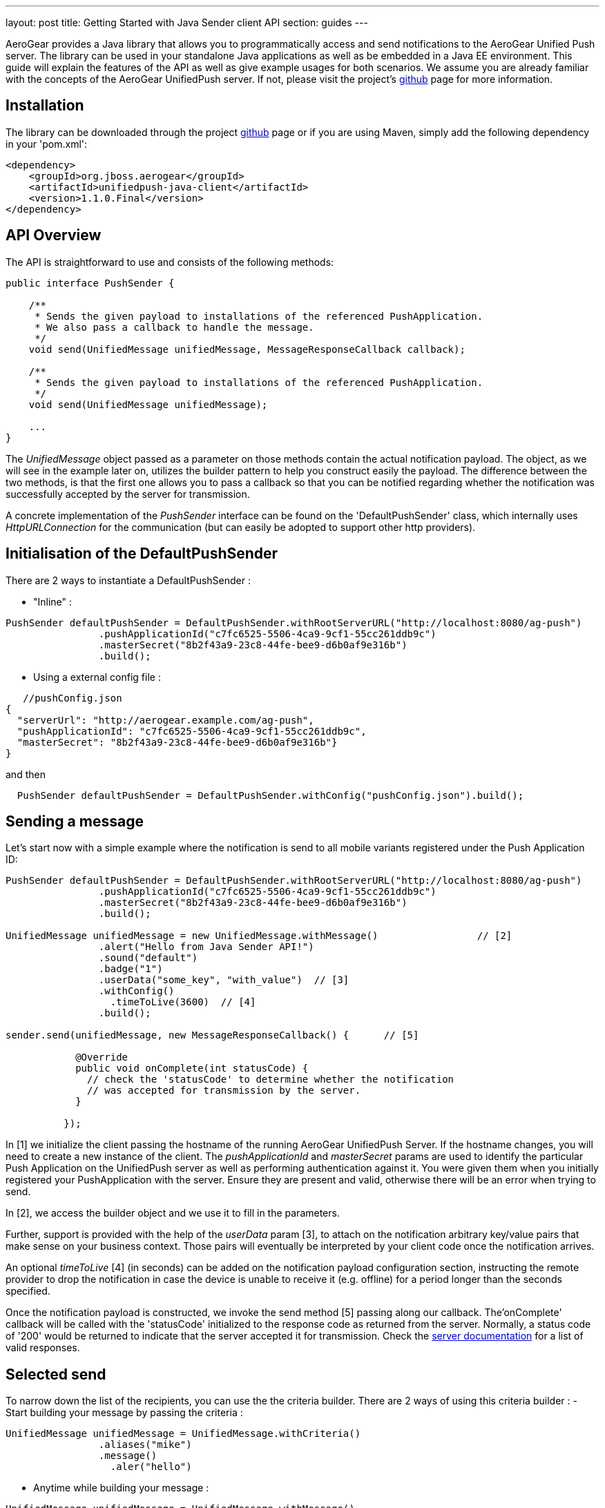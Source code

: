 ---
layout: post
title: Getting Started with Java Sender client API
section: guides
---

:toc:
toc::[]


AeroGear provides a Java library that allows you to programmatically access and send notifications to the AeroGear Unified Push server. The library can be used in your standalone Java applications as well as be embedded in a Java EE environment. This guide will explain the features of the API as well as give example usages for both scenarios. We assume you are already familiar with the concepts of the AeroGear UnifiedPush server. If not, please visit the project's link:https://github.com/aerogear/aerogear-unified-push-server[github] page for more information.



== Installation

The library can be downloaded through the project link:https://github.com/aerogear/aerogear-unified-push-java-client[github] page or if you are using Maven, simply add the following dependency in your 'pom.xml':

        <dependency>
            <groupId>org.jboss.aerogear</groupId>
            <artifactId>unifiedpush-java-client</artifactId>
            <version>1.1.0.Final</version>
        </dependency>

== API Overview

The API is straightforward to use and consists of the following methods:
  
[source,java]
----
public interface PushSender {

    /**
     * Sends the given payload to installations of the referenced PushApplication.
     * We also pass a callback to handle the message.
     */
    void send(UnifiedMessage unifiedMessage, MessageResponseCallback callback);

    /**
     * Sends the given payload to installations of the referenced PushApplication.
     */
    void send(UnifiedMessage unifiedMessage);

    ...
}
----

The _UnifiedMessage_ object passed as a parameter on those methods contain the actual notification payload. The object, as we will see in the example later on, utilizes the builder pattern to help you construct easily the payload. The difference between the two methods, is that the first one allows you to pass a callback so that you can be notified regarding whether the notification was successfully accepted by the server for transmission.

A concrete implementation of the _PushSender_ interface can be found on the 'DefaultPushSender' class, which internally uses _HttpURLConnection_ for the communication (but can easily be adopted to support other http providers).

== Initialisation of the DefaultPushSender

There are 2 ways to instantiate a DefaultPushSender : 

- "Inline" :
[source,java]
----
PushSender defaultPushSender = DefaultPushSender.withRootServerURL("http://localhost:8080/ag-push")
                .pushApplicationId("c7fc6525-5506-4ca9-9cf1-55cc261ddb9c")
                .masterSecret("8b2f43a9-23c8-44fe-bee9-d6b0af9e316b")
                .build();
----

- Using a external config file : 

[source,java]
----
   //pushConfig.json
{
  "serverUrl": "http://aerogear.example.com/ag-push",
  "pushApplicationId": "c7fc6525-5506-4ca9-9cf1-55cc261ddb9c",
  "masterSecret": "8b2f43a9-23c8-44fe-bee9-d6b0af9e316b"}
}
----

and then 

[source,java]
----
  PushSender defaultPushSender = DefaultPushSender.withConfig("pushConfig.json").build();
----  

== Sending a message

Let's start now with a simple example where the notification is send to all mobile variants registered under the Push Application ID: 

[source,java]
----
PushSender defaultPushSender = DefaultPushSender.withRootServerURL("http://localhost:8080/ag-push")
                .pushApplicationId("c7fc6525-5506-4ca9-9cf1-55cc261ddb9c")
                .masterSecret("8b2f43a9-23c8-44fe-bee9-d6b0af9e316b")
                .build();

UnifiedMessage unifiedMessage = new UnifiedMessage.withMessage()                 // [2]
                .alert("Hello from Java Sender API!")
                .sound("default")
                .badge("1")                                  
                .userData("some_key", "with_value")  // [3]
                .withConfig()
                  .timeToLive(3600)  // [4]     
                .build();

sender.send(unifiedMessage, new MessageResponseCallback() {      // [5]

            @Override
            public void onComplete(int statusCode) {
              // check the 'statusCode' to determine whether the notification
              // was accepted for transmission by the server.
            }

          });
----

In [1] we initialize the client passing the hostname of the running AeroGear UnifiedPush Server. If the hostname changes, you will need to create a new instance of the client.  The _pushApplicationId_ and _masterSecret_ params are used to identify the particular Push Application on the UnifiedPush server as well as performing authentication against it. You were given them when you initially registered your PushApplication with the server. Ensure they are present and valid, otherwise there will be an error when trying to send. 

In [2], we access the builder object and we use it to fill in the parameters.

Further, support is provided with the help of the _userData_ param [3], to attach on the notification arbitrary key/value pairs that make sense on your business context. Those pairs will eventually be interpreted by your client code once the notification arrives. 

An optional _timeToLive_ [4] (in seconds) can be added on the notification payload configuration section, instructing the remote provider to drop the notification in case the device is unable to receive it (e.g. offline) for a period longer than the seconds specified. 

Once the notification payload is constructed, we invoke the send method [5] passing along our callback. The'onComplete' callback will be called with the 'statusCode' initialized to the response code as returned from the server. Normally, a status code of '200' would be returned to indicate that the server accepted it for transmission. Check the link:/docs/specs/aerogear-unifiedpush-rest/sender/index.html[server documentation] for a list of valid responses.

== Selected send

To narrow down the list of the recipients, you can use the the criteria builder. There are 2 ways of using this criteria builder :
- Start building your message by passing the criteria :  
[source,java]
----
UnifiedMessage unifiedMessage = UnifiedMessage.withCriteria()
                .aliases("mike")
                .message()
                  .aler("hello")
----
- Anytime while building your message : 
[source,java]
----
UnifiedMessage unifiedMessage = UnifiedMessage.withMessage()
                .alert(ALERT_MSG)
                .sound(DEFAULT_SOUND)
                .criteria().aliases("mike")
                .build();
---- 

The different criteria options are : 

- narrow down by specific mobile variants (e.g. HR Android, HR iPhone):
[source,java]
----
    variants(Arrays.asList("c3f0a94f-48de-4b77-a08e..." /* HR_Premium */, "444939cd-ae63-4ce1-96a4..." /* HR_Free */));
----
- narrow down by specific aliases, thus allowing to send a message directly to a specific mobile installation. Note that here we used an email address, but anything that helps to identify a user can be used (e.g. username, user ID, etc)
[source,java]
----
    .aliases(Arrays.asList("john@somewhere.com", "maria@somewhere.com"));
----
- narrow down by specific device types:
[source,java]
----
    .deviceType(Arrays.asList("iPhone", "iPad_Mini", "web"));
----
- narrow down by specific categories:
[source,java]
----
   .categories("someCategory", "otherCategory");
----
- narrow down SimplePush clients:
[source,java]
----
   .simplePush("version");
----

NOTE: All these query criterias are optional. If no criterias are passed it will act as a broadcast send, where all clients are notified.

As you realize from the list, the Sender API offers _tremendous_ flexibility in supporting even the most complex scenarios. You can mix and match options to target a specific mobile audience. 

Once the UnifiedMessage is build with your desired criterias, simply call the _send_ method on the JavaSender to send the notification.

== APNs (iOS) specific payload

For APNs specific payload you can use the apns() builder method :
[source,java]
----
  UnifiedMessage unifiedMessage = UnifiedMessage.withMessage()
                .apns()
                   .contentAvailable() // just an example, see the complete list below 
----

These are the specific APNs payload options : (shown with the respective builder method)

- An iOS specific argument to send notifications to Newsstand applications and submitting silent iOS notifications (iOS7)
[source,java]
----
   .contentAvailable()
----

- An iOS specific argument to pass an Action Category for interactive notifications (iOS8)
[source,java]
----
   .actionCategory("acceptLead")
----

- Sets the value of the 'action' key from the submitted payload
[source,java]
----
   .action("myAction")
----

- Sets the value of the 'title' key from the submitted payload
[source,java]
----
   .title("myTitle")
----

- The key to a title string in the Localizable.strings file for the current localization
[source,java]
----
   .localizedTitleKey("fr_title")
----

- Sets the arguments for the localizable title key
[source,java]
----
   .localizedTitleArguments(["title1","title2"])
----

- Sets the value of the 'url-args' key from the submitted payload
[source,java]
----
   .urlArgs(["arg1","arg2"])
----

== Windows specific payload

For Windows specific payload you can use the windows() builder method :
[source,java]
----
  UnifiedMessage unifiedMessage = UnifiedMessage.withMessage()
                .windows()
                   .raw() // just an example, see the complete list below 
----

These are the specific Windows payload options : (shown with the respective builder method)

- Set the type of message to send toast, raw, badge or tile. Check link:https://msdn.microsoft.com/en-us/library/windows/apps/hh465403.aspx[here] for detailed information/
[source,java]
----
   .type(Type.tile)
----

- Set the raw notification type. A raw notification is a type of push notification without any associated UI. Check link:https://msdn.microsoft.com/en-us/library/windows/apps/hh761463.aspx[here] for detailed information/
[source,java]
----
   .raw()
----

- Set the badge notifications type for badges that are not numbers. Check link:https://msdn.microsoft.com/en-us/library/windows/apps/hh761494.aspx[here] for detailed information/
[source,java]
----
   .badgeType(BadgeType.activity)
----

- Set the type of the tile messages, different sizes are available. Check link:https://msdn.microsoft.com/en-us/library/windows/apps/hh761491.aspx[here] for detailed information/
[source,java]
----
   .tileType(TileType.TileSquareBlock)
----

- Set the duration of a Toast message (long or short)
[source,java]
----
   .durationType(DurationType.long)
----

- Set the toast template. Check link:https://msdn.microsoft.com/en-us/library/windows/apps/hh761494.aspx[here] for detailed information/
[source,java]
----
   .toastType(ToastType.ToastText01)
----

- Set a list of image's paths for the Tile Notification Type
[source,java]
----
   .images(Arrays.asList("/images/image1.png","/images/image2.png")
----

- Set a list of text fields for the Tile Notification Type
[source,java]
----
   .textFields(Arrays.asList("foo","bar")
----

- Set the page in you application to launch when the user 'touches' the notification in the notification dock.
NOTE: For cordova applications set this to 'cordova' to launch your app and invoke the javascript callback.
[source,java]
----
   .page("myPage")
----

== Connect via a Proxy

If your infrastructure is behind a proxy, you can specify this while creating an instance of your SenderClient : 
[source,java]
----
PushSender defaultJavaSender = DefaultPushSender.withConfig("pushConfig.json")
                .proxy("proxy.example.com", 8080)
                .proxyUser("proxyuser")
                .proxyPassword("password")
                .proxyType(Proxy.Type.HTTP)
                .build();
----

== Use a custom Trustore

If your infrastructure uses a custom TrustStore, you can specify this while creating an instance of your SenderClient : 

[source,java]
----
PushSender defaultJavaSender = DefaultPushSender.withConfig("pushConfig.json")
                .customTrustStore("setup/aerogear.truststore", "jks", "aerogear")
                .build();
----


== Integrating with Java EE

The library can be used inside a Java EE environment to enable your enterprise applications to send notification messages to mobile clients, when e.g. a particular business event occurs. Let's see one approach of integration through an example of a PaymentGateway.

A payment request is initiated through a REST endpoint. The endpoint delegates the processing to an EJB and if the transaction succeeds, a CDI Payment Event is fired. The event is then picked up from CDI Observer bean, which then uses the JavaSender API to send a notification back to client.

[source,java]
----
/**
 *  Various resource produces e.g. PersistentContext etc.
 */
public class Resources {

    // ...

    @Produces
    @ApplicationScoped
    public PushSender getSenderClient() {
       // initialize to point to the hostname of the running UnifiedPush server
       return DefaultPushSender.withConfig("pushConfig.json").build();
    }
}
----

Payment.java

[source,java]
----
/**
 * Models a payment
 */
 public class Payment {

    private String userAlias;
    private BigDecimal amount;
    private Date datetime;

    public BigDecimal getAmount() {
        return amount;
    }

    public void setAmount(BigDecimal amount) {
        this.amount = amount;
    }

    public String getUserAlias() {
        return userAlias;
    }

    public void setUserAlias(String userAlias) {
        this.userAlias = userAlias;
    }
}
----

PaymentResource.java

[source,java]
----
/**
 *  A JAX-RS endpoint for clients to kickstart payment processing
 */
 @Path("/payments")
 public class PaymentResource {

  @Inject
  PaymentsProcessor processor;

  @POST
  @Consumes("application/json")
  public Response pay(Payment payment) {
    processor.pay(payment)

    return Response.ok().build();
  }    
}
----

PaymentsProcessor.java

[source,java]
----
/**
 *  The EJB responsible for processing the payment
 */
@Stateless
public class PaymentsProcessor {

    @Inject
    Event<Payment> event;

    public void pay(Payment payment) {
        // process the payment
        // ...

        event.fire(payment);
    }
}
----

NotificationSender.java

[source,java]
----
/**
 * The class that listens for payment events 
 * and responsible to send receipt notifications
 */
public class NotificationSender {

  @Inject 
  SenderClient sender;

  // here the CDI 'Payment' event is caught and the actual send is triggered
  void sendPaymentNotification(@Observes(during = AFTER_SUCCESS) Payment payment) { 
      UnifiedMessage unifiedMessage =  UnifiedMessage.withMessage()
                .alert("Thank you for your payment!")
                .sound("default")
                .criteria()
                   .aliases(Arrays.asList(payment.getUserAlias()))
                .build();

      sender.send(message)
  }
}
----

== Conclusion

The Sender API is simple and easy to use, allowing you to connect to the UnifiedPush server and send notifications. It can be used both in your standalone applications or be embedded in a Java EE environment. Work is being done to port it to other languages too and if you are interested you can give us a hand too! Please join our link:https://lists.jboss.org/mailman/listinfo/aerogear-dev[developer mailing list], or find us on link:irc://irc.freenode.net/aerogear[IRC] and introduce yourself!
